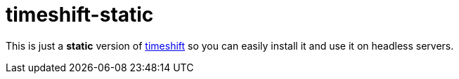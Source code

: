 = timeshift-static

This is just a *static* version of link:https://github.com/linuxmint/timeshift[timeshift] so you can easily install it and use it on headless servers.

